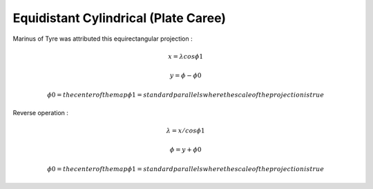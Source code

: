 .. _eqc:

********************************************************************************
Equidistant Cylindrical (Plate Caree)
********************************************************************************

.. image:: ./images/eqc.png
   :scale: 50%
   :alt:   Equidistant Cylindrical (Plate Caree)  

Marinus of Tyre was attributed this equirectangular projection :

.. math::

   x = \lambda cos \phi1 

.. math::

   y = \phi - \phi0

.. math::

   \phi0 = the center of the map
   \phi1 = standard parallels where the scale of the projection is true 

Reverse operation :

.. math::

   \lambda = x / cos \phi1

.. math::

   \phi = y + \phi0

.. math::

   \phi0 = the center of the map
   \phi1 = standard parallels where the scale of the projection is true

